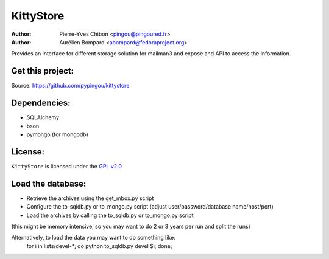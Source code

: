 KittyStore
=========

:Author: Pierre-Yves Chibon <pingou@pingoured.fr>
:Author: Aurélien Bompard <abompard@fedoraproject.org>


Provides an interface for different storage solution for mailman3
and expose and API to access the information.


Get this project:
-----------------
Source:  https://github.com/pypingou/kittystore


Dependencies:
-------------
- SQLAlchemy
- bson
- pymongo  (for mongodb)



License:
--------

.. _GPL v2.0: http://www.gnu.org/licenses/gpl-2.0.html

``KittyStore`` is licensed under the `GPL v2.0`_

Load the database:
------------------

- Retrieve the archives using the get_mbox.py script
- Configure the to_sqldb.py or to_mongo.py script (adjust user/password/database name/host/port)
- Load the archives by calling the to_sqldb.py or to_mongo.py script
(this might be memory intensive, so you may want to do 2 or 3 years per run and split
the runs)

Alternatively, to load the data you may want to do something like:
  for i in lists/devel-*; do python to_sqldb.py devel $i; done;

